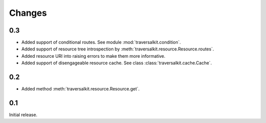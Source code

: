 Changes
=======

0.3
~~~

*   Added support of conditional routes.  See module :mod:`traversalkit.condition`.
*   Added support of resource tree introspection by
    :meth:`traversalkit.resource.Resource.routes`.
*   Added resource URI into raising errors to make them more informative.
*   Added support of disengageable resource cache.
    See class :class:`traversalkit.cache.Cache`.


0.2
~~~

*   Added method :meth:`traversalkit.resource.Resource.get`.


0.1
~~~

Initial release.
